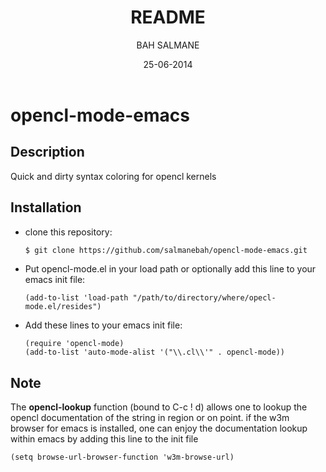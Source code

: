 #+TITLE: README
#+AUTHOR: BAH SALMANE
#+EMAIL: salmane.bah@u-bordeaux.fr
#+DATE: 25-06-2014
#+DESCRIPTION:
#+LANGUAGE: en

* opencl-mode-emacs
** Description
   Quick and dirty syntax coloring for opencl kernels
** Installation
   - clone this repository:
     #+BEGIN_SRC sh
     $ git clone https://github.com/salmanebah/opencl-mode-emacs.git
     #+END_SRC
   - Put opencl-mode.el in your load path or optionally add this line to your emacs init file:
     #+BEGIN_SRC elisp
      (add-to-list 'load-path "/path/to/directory/where/opecl-mode.el/resides")
     #+END_SRC
   - Add these lines to your emacs init file:
     #+BEGIN_SRC elisp
     (require 'opencl-mode)
     (add-to-list 'auto-mode-alist '("\\.cl\\'" . opencl-mode))   
     #+END_SRC
** Note
   The *opencl-lookup* function (bound to C-c ! d) allows one to lookup the opencl documentation of
   the string in region or on point.
   if the w3m browser for emacs is installed, one can enjoy the documentation lookup within 
   emacs by adding this line to the init file
     #+BEGIN_SRC elisp
      (setq browse-url-browser-function 'w3m-browse-url)
     #+END_SRC
   
